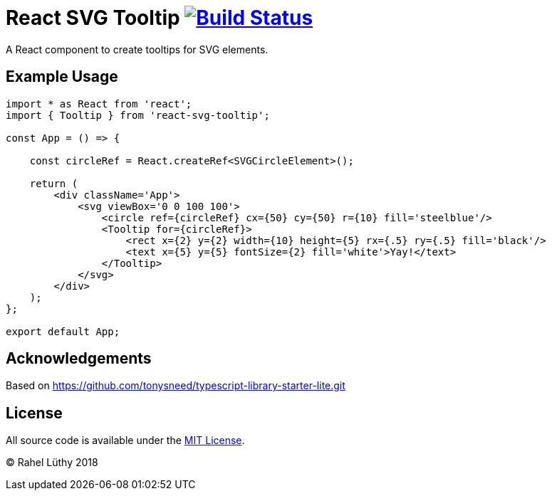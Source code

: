 # React SVG Tooltip image:https://travis-ci.org/fhnw-stec/stec-recorder.svg?branch=master["Build Status", link="https://travis-ci.org/netzwerg/react-svg-tooltip"]

A React component to create tooltips for SVG elements.

## Example Usage

```tsx
import * as React from 'react';
import { Tooltip } from 'react-svg-tooltip';

const App = () => {

    const circleRef = React.createRef<SVGCircleElement>();

    return (
        <div className='App'>
            <svg viewBox='0 0 100 100'>
                <circle ref={circleRef} cx={50} cy={50} r={10} fill='steelblue'/>
                <Tooltip for={circleRef}>
                    <rect x={2} y={2} width={10} height={5} rx={.5} ry={.5} fill='black'/>
                    <text x={5} y={5} fontSize={2} fill='white'>Yay!</text>
                </Tooltip>
            </svg>
        </div>
    );
};

export default App;
```

## Acknowledgements

Based on https://github.com/tonysneed/typescript-library-starter-lite.git

## License

All source code is available under the link:LICENSE[MIT License].

(C) Rahel Lüthy 2018
